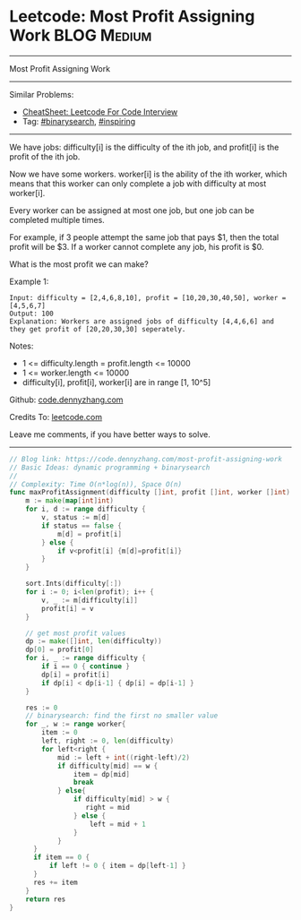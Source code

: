 * Leetcode: Most Profit Assigning Work                                              :BLOG:Medium:
#+STARTUP: showeverything
#+OPTIONS: toc:nil \n:t ^:nil creator:nil d:nil
:PROPERTIES:
:type:     binarysearch, inspiring
:END:
---------------------------------------------------------------------
Most Profit Assigning Work
---------------------------------------------------------------------
#+BEGIN_HTML
<a href="https://github.com/dennyzhang/code.dennyzhang.com/tree/master/problems/most-profit-assigning-work"><img align="right" width="200" height="183" src="https://www.dennyzhang.com/wp-content/uploads/denny/watermark/github.png" /></a>
#+END_HTML
Similar Problems:
- [[https://cheatsheet.dennyzhang.com/cheatsheet-leetcode-A4][CheatSheet: Leetcode For Code Interview]]
- Tag: [[https://code.dennyzhang.com/review-binarysearch][#binarysearch]], [[https://code.dennyzhang.com/review-inspiring][#inspiring]]
---------------------------------------------------------------------
We have jobs: difficulty[i] is the difficulty of the ith job, and profit[i] is the profit of the ith job. 

Now we have some workers. worker[i] is the ability of the ith worker, which means that this worker can only complete a job with difficulty at most worker[i]. 

Every worker can be assigned at most one job, but one job can be completed multiple times.

For example, if 3 people attempt the same job that pays $1, then the total profit will be $3.  If a worker cannot complete any job, his profit is $0.

What is the most profit we can make?

Example 1:
#+BEGIN_EXAMPLE
Input: difficulty = [2,4,6,8,10], profit = [10,20,30,40,50], worker = [4,5,6,7]
Output: 100
Explanation: Workers are assigned jobs of difficulty [4,4,6,6] and they get profit of [20,20,30,30] seperately.
#+END_EXAMPLE

Notes:

- 1 <= difficulty.length = profit.length <= 10000
- 1 <= worker.length <= 10000
- difficulty[i], profit[i], worker[i]  are in range [1, 10^5]

Github: [[https://github.com/dennyzhang/code.dennyzhang.com/tree/master/problems/most-profit-assigning-work][code.dennyzhang.com]]

Credits To: [[https://leetcode.com/problems/most-profit-assigning-work/description/][leetcode.com]]

Leave me comments, if you have better ways to solve.
---------------------------------------------------------------------
#+BEGIN_SRC go
// Blog link: https://code.dennyzhang.com/most-profit-assigning-work
// Basic Ideas: dynamic programming + binarysearch
//
// Complexity: Time O(n*log(n)), Space O(n)
func maxProfitAssignment(difficulty []int, profit []int, worker []int) int {
    m := make(map[int]int)
    for i, d := range difficulty {
        v, status := m[d]
        if status == false {
            m[d] = profit[i]
        } else {
            if v<profit[i] {m[d]=profit[i]}
        }
    }

    sort.Ints(difficulty[:])
    for i := 0; i<len(profit); i++ {
        v, _ := m[difficulty[i]]
        profit[i] = v
    }

    // get most profit values
    dp := make([]int, len(difficulty))
    dp[0] = profit[0]
    for i, _ := range difficulty {
        if i == 0 { continue }
        dp[i] = profit[i]
        if dp[i] < dp[i-1] { dp[i] = dp[i-1] }
    }

    res := 0
    // binarysearch: find the first no smaller value
    for _, w := range worker{
        item := 0
        left, right := 0, len(difficulty)
        for left<right {
            mid := left + int((right-left)/2)
            if difficulty[mid] == w {
                item = dp[mid]
                break
            } else{
                if difficulty[mid] > w {
                   right = mid
                } else {
                    left = mid + 1
                }
            }
      }
      if item == 0 {
          if left != 0 { item = dp[left-1] }
      }
      res += item
    }
    return res
}
#+END_SRC

#+BEGIN_HTML
<div style="overflow: hidden;">
<div style="float: left; padding: 5px"> <a href="https://www.linkedin.com/in/dennyzhang001"><img src="https://www.dennyzhang.com/wp-content/uploads/sns/linkedin.png" alt="linkedin" /></a></div>
<div style="float: left; padding: 5px"><a href="https://github.com/dennyzhang"><img src="https://www.dennyzhang.com/wp-content/uploads/sns/github.png" alt="github" /></a></div>
<div style="float: left; padding: 5px"><a href="https://www.dennyzhang.com/slack" target="_blank" rel="nofollow"><img src="https://www.dennyzhang.com/wp-content/uploads/sns/slack.png" alt="slack"/></a></div>
</div>
#+END_HTML
